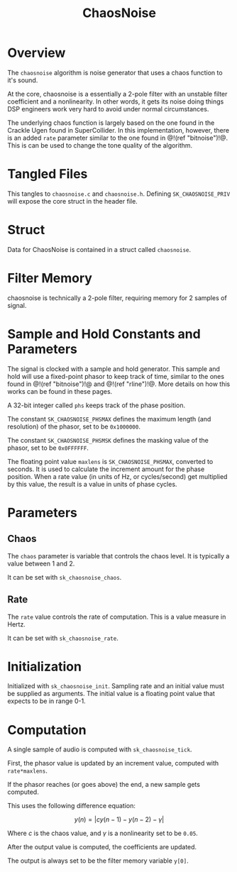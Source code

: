 #+TITLE: ChaosNoise
* Overview
The =chaosnoise= algorithm is noise generator that uses
a chaos function to it's sound.

At the core, chaosnoise is a essentially a 2-pole filter
with an unstable filter coefficient and a nonlinearity.
In other words, it gets its noise doing things DSP engineers
work very hard to avoid under normal circumstances.

The underlying chaos function is largely based on the one
found in the Crackle Ugen found in SuperCollider. In this
implementation, however, there is an added =rate= parameter
similar to the one found in @!(ref "bitnoise")!@. This
is can be used to change the tone quality of the algorithm.
* Tangled Files
This tangles to =chaosnoise.c= and =chaosnoise.h=. Defining
=SK_CHAOSNOISE_PRIV= will expose the core struct in the
header file.
* Struct
Data for ChaosNoise is contained in a struct called
=chaosnoise=.
* Filter Memory
chaosnoise is technically a 2-pole filter, requiring
memory for 2 samples of signal.
* Sample and Hold Constants and Parameters
The signal is clocked with a sample and hold generator. This
sample and hold will use a fixed-point phasor to keep track
of time, similar to the ones found in @!(ref "bitnoise")!@ and
@!(ref "rline")!@. More details on how this works can be
found in these pages.

A 32-bit integer called =phs= keeps track of the phase
position.

The constant =SK_CHAOSNOISE_PHSMAX= defines the maximum
length (and resolution) of the phasor, set to be
=0x1000000=.

The constant =SK_CHAOSNOISE_PHSMSK= defines the masking
value of the phasor, set to be =0x0FFFFFF=.

The floating point value =maxlens= is
=SK_CHAOSNOISE_PHSMAX=, converted to seconds. It is used
to calculate the increment amount for the phase position.
When a rate value (in units of Hz, or cycles/second) get
multiplied by this value, the result is a value in units
of phase cycles.
* Parameters
** Chaos
The =chaos= parameter is variable that controls the chaos
level. It is typically a value between 1 and 2.

It can be set with =sk_chaosnoise_chaos=.
** Rate
The =rate= value controls the rate of computation. This
is a value measure in Hertz.

It can be set with =sk_chaosnoise_rate=.
* Initialization
Initialized with =sk_chaosnoise_init=. Sampling rate and an
initial value must be supplied as arguments. The initial
value is a floating point value that expects to be in range
0-1.
* Computation
A single sample of audio is computed with
=sk_chaosnoise_tick=.

First, the phasor value is updated by an increment value,
computed with =rate*maxlens=.

If the phasor reaches (or goes above) the end, a new
sample gets computed.

This uses the following difference equation:

$$
y(n) = | c y(n - 1) - y(n - 2) - \gamma |
$$

Where $c$ is the chaos value, and $\gamma$ is a nonlinearity
set to be =0.05=.

After the output value is computed, the coefficients are
updated.

The output is always set to be the filter memory variable
=y[0]=.
